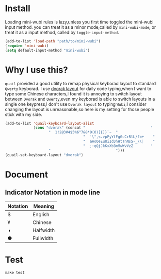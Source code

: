 * Install
Loading mini-wubi rules is lazy,unless you first time toggled the mini-wubi input method.
you can treat it as a minor mode,called by =mini-wubi-mode=,
or treat it as a input method, called by =toggle-input-method=.
#+BEGIN_SRC emacs-lisp
  (add-to-list 'load-path "path/to/mini-wubi")
  (require 'mini-wubi)
  (setq default-input-method "mini-wubi")
#+END_SRC

* Why I use this?
~quail~ provided a good utility to remap physical keyborad layout to standard ~Qwerty~ keyborad.
I use [[https://en.wikipedia.org/wiki/Dvorak_Simplified_Keyboard][dvorak layout]] for daily code typing,when I want to type some Chinese characters,I found
it is annoying to switch layout between ~Dvorak~ and ~Qwerty~,even my keyborad is able to
switch layouts in a single one keypress,I don't use ~Dvorak layout~ to typing ~Wubi~,I consider
changing the layout is unreasonable,so here is my setting for those people stick with my side.
#+BEGIN_SRC emacs-lisp
(add-to-list 'quail-keyboard-layout-alist
             (cons "dvorak" (concat "                              "
				    "  1!2@3#4$5%6^7&8*9(0)[{]}`~  "
                                    "  '\",<.>pPyYfFgGcCrRlL/?=+    "
                                    "  aAoOeEuUiIdDhHtTnNsS-_\\|    "
                                    "  ;:qQjJkKxXbBmMwWvVzZ        "
				    "                              ")))
(quail-set-keyboard-layout "dvorak")
#+END_SRC

* Document
** Indicator Notation in mode line
   | Notation | Meaning   |
   |----------+-----------|
   | $        | English   |
   | ¥        | Chinese   |
   | ◑        | Halfwidth |
   | ●        | Fullwidth |
* Test
  ~make test~
